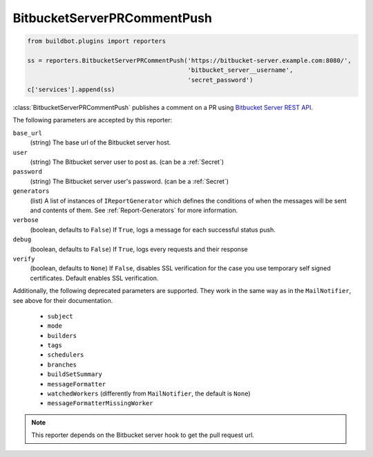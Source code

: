 .. bb:reporter:: BitbucketServerPRCommentPush

BitbucketServerPRCommentPush
++++++++++++++++++++++++++++

.. py:currentmodule:: buildbot.reporters.bitbucketserver

.. code-block:: python

    from buildbot.plugins import reporters

    ss = reporters.BitbucketServerPRCommentPush('https://bitbucket-server.example.com:8080/',
                                                'bitbucket_server__username',
                                                'secret_password')
    c['services'].append(ss)


:class:`BitbucketServerPRCommentPush`  publishes a comment on a PR using `Bitbucket Server REST API <https://developer.atlassian.com/static/rest/bitbucket-server/5.0.1/bitbucket-rest.html#idm45993793481168>`_.


.. py:class:: BitbucketServerPRCommentPush(base_url, user, password, messageFormatter=None, verbose=False, debug=None, verify=None, mode=('failing', 'passing', 'warnings'), tags=None, builders=None, schedulers=None, branches=None, buildSetSummary=False, generators=None):

The following parameters are accepted by this reporter:

``base_url``
    (string)
    The base url of the Bitbucket server host.

``user``
    (string)
    The Bitbucket server user to post as. (can be a :ref:`Secret`)

``password``
    (string)
    The Bitbucket server user's password. (can be a :ref:`Secret`)

``generators``
    (list)
    A list of instances of ``IReportGenerator`` which defines the conditions of when the messages will be sent and contents of them.
    See :ref:`Report-Generators` for more information.

``verbose``
    (boolean, defaults to ``False``)
    If ``True``, logs a message for each successful status push.

``debug``
    (boolean, defaults to ``False``)
    If ``True``, logs every requests and their response

``verify``
    (boolean, defaults to ``None``)
    If ``False``, disables SSL verification for the case you use temporary self signed certificates.
    Default enables SSL verification.

Additionally, the following deprecated parameters are supported.
They work in the same way as in the ``MailNotifier``, see above for their documentation.

 * ``subject``
 * ``mode``
 * ``builders``
 * ``tags``
 * ``schedulers``
 * ``branches``
 * ``buildSetSummary``
 * ``messageFormatter``
 * ``watchedWorkers`` (differently from ``MailNotifier``, the default is ``None``)
 * ``messageFormatterMissingWorker``

.. Note::
    This reporter depends on the Bitbucket server hook to get the pull request url.
